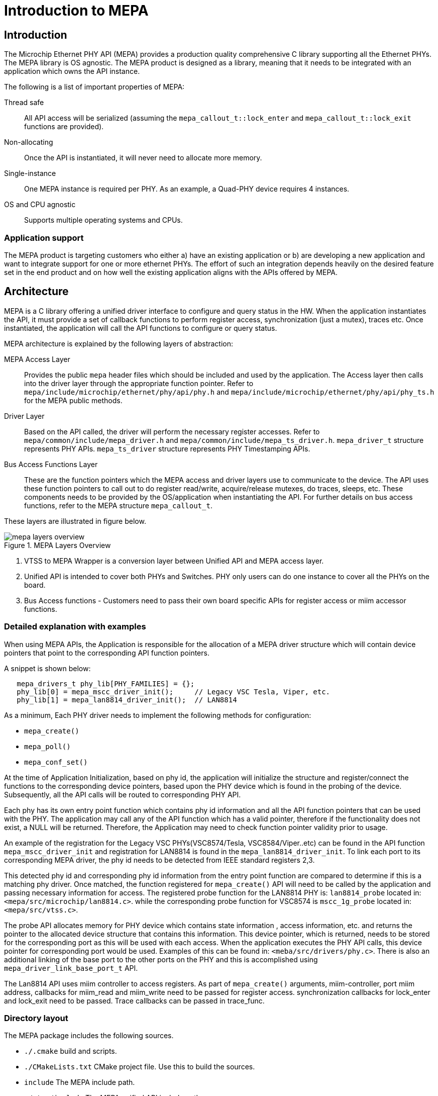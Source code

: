 // Copyright (c) 2004-2020 Microchip Technology Inc. and its subsidiaries.
// SPDX-License-Identifier: MIT

:sectnumlevels: 5
:toclevels: 5

= Introduction to MEPA

== Introduction

The Microchip Ethernet PHY API (MEPA) provides a production quality
comprehensive C library supporting all the Ethernet PHYs.
The MEPA library is OS agnostic. The MEPA product is designed as a library, meaning that
it needs to be integrated with an application which owns the API instance.
// More on this in the link:#mepa/docs/getting-started[Getting Started] section.

The following is a list of important properties of MEPA:

Thread safe:: All API access will be serialized (assuming the
`mepa_callout_t::lock_enter` and `mepa_callout_t::lock_exit`
functions are provided).

Non-allocating:: Once the API is instantiated, it will never need to allocate
more memory.

Single-instance:: One MEPA instance is required per PHY.
As an example, a Quad-PHY device requires 4 instances.

OS and CPU agnostic:: Supports multiple operating systems and CPUs.

=== Application support

The MEPA product is targeting customers who either a) have an existing
application or b) are developing a new application and want to integrate
support for one or more ethernet PHYs. The effort of such
an integration depends heavily on the desired feature set in the end product
and on how well the existing application aligns with the APIs offered by MEPA.

== Architecture

MEPA is a C library offering a unified driver interface to configure and query
status in the HW. When the application instantiates the API, it must provide a
set of callback functions to perform register access, synchronization (just a
mutex), traces etc. Once instantiated, the application will call the API
functions to configure or query status.

MEPA architecture is explained by the following layers of abstraction:

MEPA Access Layer:: Provides the public `mepa` header files which should be
included and used by the application. The Access layer then calls into the
driver layer through the appropriate function pointer. Refer to 
`mepa/include/microchip/ethernet/phy/api/phy.h` and
`mepa/include/microchip/ethernet/phy/api/phy_ts.h` for the MEPA public methods.

Driver Layer:: Based on the API called, the driver will perform the necessary
register accesses. Refer to `mepa/common/include/mepa_driver.h` and
`mepa/common/include/mepa_ts_driver.h`.
`mepa_driver_t` structure represents PHY APIs.
`mepa_ts_driver` structure represents PHY Timestamping APIs.

Bus Access Functions Layer:: These are the function pointers
which the MEPA access and driver layers use to communicate to the device. 
The API uses these function
pointers to call out to do register read/write, acquire/release
mutexes, do traces, sleeps, etc. These components needs to be provided by the
OS/application when instantiating the API. For further details on bus access 
functions, refer to the MEPA structure `mepa_callout_t`.

These layers are illustrated in figure below.

.MEPA Layers Overview
image::mepa-layers-overview.svg[align="center"]

. VTSS to MEPA Wrapper is a conversion layer between Unified API and MEPA
access layer.
. Unified API is intended to cover both PHYs and Switches. PHY only users can
do one instance to cover all the PHYs on the board.
//TODO - Add history of Unified API
. Bus Access functions - Customers need to pass their own board specific
APIs for register access or miim accessor functions.

=== Detailed explanation with examples
When using MEPA APIs, the Application is responsible for the allocation of a
MEPA driver structure which will contain device pointers that point to the
corresponding API function pointers.

A snippet is shown below:
[source,c++,linenums]
----
   mepa_drivers_t phy_lib[PHY_FAMILIES] = {};
   phy_lib[0] = mepa_mscc_driver_init();     // Legacy VSC Tesla, Viper, etc.
   phy_lib[1] = mepa_lan8814_driver_init();  // LAN8814
----
As a minimum, Each PHY driver needs to implement the following methods for
configuration:

[none]
* `mepa_create()`
* `mepa_poll()`
* `mepa_conf_set()`

At the time of Application Initialization, based on phy id, the application
will initialize the structure and register/connect the functions to the
corresponding device pointers, based upon the PHY device which is found in
the probing of the device. Subsequently, all the API calls will be routed
to corresponding PHY API.

Each phy has its own entry point function which contains phy id information
and all the API function pointers that can be used with the PHY.  The
application may call any of the API function which has a valid pointer,
therefore if the functionality does not exist, a NULL will be returned.
Therefore, the Application may need to check function pointer validity prior to
usage.

An example of the registration for the Legacy VSC PHYs(VSC8574/Tesla,
VSC8584/Viper..etc) can be found in the API function `mepa_mscc_driver_init`
and registration for LAN8814 is found in the `mepa_lan8814_driver_init`.
To link each port to its corresponding MEPA driver, the phy id needs to be
detected from IEEE standard registers 2,3.

This detected phy id and corresponding phy id information from the entry point
function are compared to determine if this is a matching phy driver. Once
matched, the function registered for `mepa_create()` API will need to be
called by the application and passing necessary information for access.
The registered probe function for the LAN8814 PHY is: `lan8814_probe` located
in: `<mepa/src/microchip/lan8814.c>`. while the corresponding probe function
for VSC8574 is `mscc_1g_probe` located in: `<mepa/src/vtss.c>`.

The probe API allocates memory for PHY device which contains state information
, access information, etc. and returns the pointer to the allocated device
structure that contains this information. This device pointer, which is
returned, needs to be stored for the corresponding port as this will be used
with each access. When the application executes the PHY API calls, this device
 pointer for corresponding port would be used. Examples of this can be found
in: `<meba/src/drivers/phy.c>`.
There is also an additional linking of the base port to the other ports on the
PHY and this is accomplished using `mepa_driver_link_base_port_t` API.

The Lan8814 API uses miim controller to access registers. As part of
`mepa_create()` arguments, miim-controller, port miim address, callbacks
 for miim_read and miim_write need to be passed for register access.
synchronization callbacks for lock_enter and lock_exit need to be passed.
Trace callbacks can be passed in trace_func.

=== Directory layout

The MEPA package includes the following sources.

[none]
* `./.cmake` build and scripts.
* `./CMakeLists.txt` CMake project file. Use this to build the sources.
* `include` The MEPA include path.
* `./vtss/include` The MEPA unified API include path.
* `./<phy_family>/<driver>` The MEPA PHY drivers path.
* `./include/microchip/ethernet/phy/api.h` MEPA top header file. Application
  accessing MEPA should include this file.


=== Synchronous design

MEPA is a synchronous library, meaning that it is not capable of generating events
or do anything on its own. MEPA (or the lower layer) does not include any
threads and will not spawn any processes (it can be used in a multi threaded
environment, but all requests will be done one at a time). This means that the
MEPA library can not take the initiative to do anything, and depends on the
application to poll counters, check port status, extract frames etc.

Typically the application will be using a mix of interrupts, timer events, and
frame reception to drive its state-machine, and will then call the `mepa`
functions when needed.

=== API stability

Both MEPA and the Unified-API tries to be API compatible with the previous
release. There are no guarantees, and if nothing is stated in the release note,
then a new version of MEPA/Unified-API should work with existing/older
applications. A simple re-compile is all that is needed.

=== Toolchain and utilities

To integrate MEPA, a cross-toolchain supporting the target CPU is needed. MCHP
provides toolchains supporting the integrated CPUs which can be downloaded from
here http://mscc-ent-open-source.s3-website-eu-west-1.amazonaws.com. The getting
started section will explain how to download and install the correct section.

The provided toolchain is a standard `gcc` based toolchain, build using
`buildroot`. Other toolchains are also expected to work.

